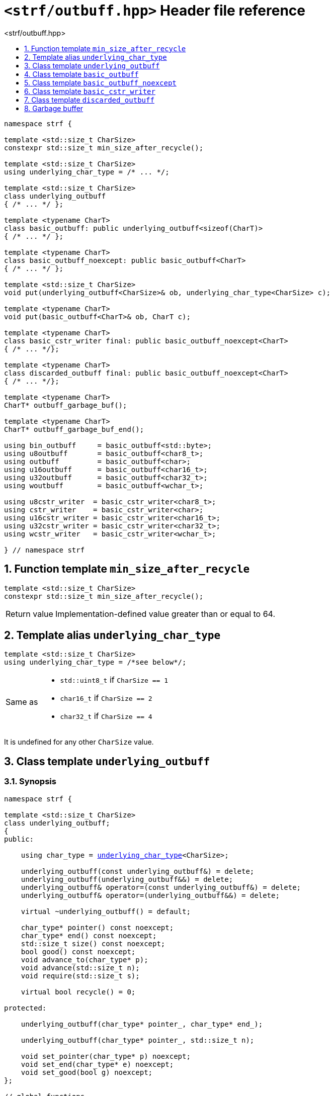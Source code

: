 ////
Distributed under the Boost Software License, Version 1.0.

See accompanying file LICENSE_1_0.txt or copy at
http://www.boost.org/LICENSE_1_0.txt
////

[[main]]
= `<strf/outbuff.hpp>` Header file reference
:source-highlighter: prettify
:sectnums:
:toc: left
:toc-title: <strf/outbuff.hpp>
:toclevels: 1
:icons: font

:min_size_after_recycle: <<min_size_after_recycle,min_size_after_recycle>>
:basic_outbuff: <<basic_outbuff,basic_outbuff>>
:underlying_outbuff: <<underlying_outbuff,underlying_outbuff>>
:underlying_char_type: <<underlying_char_type,underlying_char_type>>

:basic_cstr_writer: <<basic_cstr_writer, basic_cstr_writer>>
:basic_string_maker: <<basic_string_maker, basic_string_maker>>
:basic_string_appender: <<basic_string_appender, basic_string_appender>>
:basic_streambuf_writer: <<basic_streambuf_writer, basic_streambuf_writer>>
:narrow_cfile_writer: <<narrow_cfile_writer, narrow_cfile_writer>>
:wide_cfile_writer: <<wide_cfile_writer, wide_cfile_writer>>
:garbage_buf: <<garbage_buf, garbage_buf>>
:garbage_buf_end: <<garbage_buf, garbage_buf_end>>

////
`<strf/outbuff.hpp>` is a lighweight header can be used in freestanding evironments. All other headers of the strf library include it. It's not affected by the `STRF_SEPARATE_COMPILATION` macro.
////

[source,cpp,subs=normal]
----
namespace strf {

template <std::size_t CharSize>
constexpr std::size_t min_size_after_recycle();

template <std::size_t CharSize>
using underlying_char_type = /{asterisk} \... {asterisk}/;

template <std::size_t CharSize>
class underlying_outbuff
{ /{asterisk} \... {asterisk}/ };

template <typename CharT>
class basic_outbuff: public underlying_outbuff<sizeof(CharT)>
{ /{asterisk} \... {asterisk}/ };

template <typename CharT>
class basic_outbuff_noexcept: public basic_outbuff<CharT>
{ /{asterisk} \... {asterisk}/ };

template <std::size_t CharSize>
void put(underlying_outbuff<CharSize>& ob, underlying_char_type<CharSize> c);

template <typename CharT>
void put(basic_outbuff<CharT>& ob, CharT c);

template <typename CharT>
class basic_cstr_writer final: public basic_outbuff_noexcept<CharT>
{ /{asterisk} \... {asterisk}/};

template <typename CharT>
class discarded_outbuff final: public basic_outbuff_noexcept<CharT>
{ /{asterisk} \... {asterisk}/};

template <typename CharT>
CharT* outbuff_garbage_buf();

template <typename CharT>
CharT* outbuff_garbage_buf_end();

using bin_outbuff     = basic_outbuff<std::byte>;
using u8outbuff       = basic_outbuff<char8_t>;
using outbuff         = basic_outbuff<char>;
using u16outbuff      = basic_outbuff<char16_t>;
using u32outbuff      = basic_outbuff<char32_t>;
using woutbuff        = basic_outbuff<wchar_t>;

using u8cstr_writer  = basic_cstr_writer<char8_t>;
using cstr_writer    = basic_cstr_writer<char>;
using u16cstr_writer = basic_cstr_writer<char16_t>;
using u32cstr_writer = basic_cstr_writer<char32_t>;
using wcstr_writer   = basic_cstr_writer<wchar_t>;

} // namespace strf
----

== Function template `min_size_after_recycle` [[min_size_after_recycle]]
====
[source,cpp]
----
template <std::size_t CharSize>
constexpr std::size_t min_size_after_recycle();
----
[horizontal]
Return value:: Implementation-defined value greater than or equal to 64.
====

== Template alias `underlying_char_type` [[underlying_char_type]]

====
[source,cpp]
----
template <std::size_t CharSize>
using underlying_char_type = /*see below*/;
----
[horizontal]
Same as::
- `std::uint8_t` if `CharSize == 1`
- `char16_t` if `CharSize == 2`
- `char32_t` if `CharSize == 4`

It is undefined for any other `CharSize` value.
====

== Class template `underlying_outbuff` [[underlying_outbuff]]

=== Synopsis

[source,cpp,subs=normal]
----
namespace strf {

template <std::size_t CharSize>
class underlying_outbuff;
{
public:

    using char_type = {underlying_char_type}<CharSize>;

    underlying_outbuff(const underlying_outbuff&) = delete;
    underlying_outbuff(underlying_outbuff&&) = delete;
    underlying_outbuff& operator=(const underlying_outbuff&) = delete;
    underlying_outbuff& operator=(underlying_outbuff&&) = delete;

    virtual ~underlying_outbuff() = default;

    char_type{asterisk} pointer() const noexcept;
    char_type{asterisk} end() const noexcept;
    std::size_t size() const noexcept;
    bool good() const noexcept;
    void advance_to(char_type{asterisk} p);
    void advance(std::size_t n);
    void require(std::size_t s);

    virtual bool recycle() = 0;

protected:

    underlying_outbuff(char_type{asterisk} pointer_, char_type{asterisk} end_);

    underlying_outbuff(char_type{asterisk} pointer_, std::size_t n);

    void set_pointer(char_type{asterisk} p) noexcept;
    void set_end(char_type{asterisk} e) noexcept;
    void set_good(bool g) noexcept;
};

// global functions

template <std::size_t CharSize>
void put( underlying_outbuff<CharSize>& ob
        , {underlying_char_type}<CharSize> ch );

} // namespace strf
----

=== Member types

[[underlying_outbuff_char_type]]
====
[source,cpp,subs=normal]
----
using char_type = {underlying_char_type}<CharSize>;
----
====

=== Public member functions

[[underlying_outbuff_pointer]]
====
[source,cpp]
----
char_type* pointer() const noxcept;
----
[horizontal]
Return:: The memory position where the content shall be written.
====
[[underlying_outbuff_end]]
====
[source,cpp]
----
char_type* end() const noxcept;
----
[horizontal]
Return:: The end of memory position where the content shall be written.
         Dereferencing `end()` has undefined behaviour.
====
[[underlying_outbuff_size]]
====
[source,cpp]
----
std::size_t size() const noexcept;
----
[horizontal]
Return:: `end() - pointer()`
====
[[underlying_outbuff_recycle]]
====
[source,cpp]
----
virtual void recycle() = 0;
----
[horizontal]
Posconditions::
- `size() >= {min_size_after_recycle}<CharSize>()`
- The range [ `pointer()`, `end()` ) is valid accessible memory area
- If the return value of `good()` was `false` before this call to `recycle()`, then `good()` remains returning `false`.
====

// Effect::
// Depends on the derivate class, but if `good()` returns `true`,
// then supposedly consumes the content in the range [`p`, `pointer()`),
// where `p` is the value `pointer()` would have returned if called before
// any call to `advance` or `advance_to` in this object since the last
// time `recycle` was called in this object, or, in case `recycle`
// was not called in this object yet, since this object was constructed.


[[underlying_outbuff_require]]
====
[source,cpp]
----
void require(std::size_t s)
----
[horizontal]
Effect:: Calls `recycle()` if `size() < s`.
Precondition:: `s \<= {min_size_after_recycle}<CharSize>()`
Postcondition:: `size() >= s`
====
[[underlying_outbuff_advance_to]]
====
[source,cpp]
----
void advance_to(char_type* p)
----
[horizontal]
Effect:: Advance the buffer's pointer to `p`.
Precondition:: `pointer() \<= p && p \<= end()`
Postcondition:: `pointer() == p`
====
[[underlying_outbuff_advance_count]]
====
[source,cpp]
----
void advance(std::size_t n)
----
[horizontal]
Effect:: Same as `advance_to(pointer() + n)`
Precondition:: `n \<= size()`
====
[[underlying_outbuff_advance]]
====
[source,cpp]
----
void advance()
----
[horizontal]
Effect:: Same as `advance_to(1)`
Precondition:: `pointer() != end()`
====
[[underlying_outbuff_good]]
====
[source,cpp]
----
bool good() const;
----
[horizontal]
Return:: The state of this object. If the return value is `false`,
then it means that calling `advance` of `advance_to` has no
relevant side effect because the content written in the buffer
will not be read anymore.
Note:: The range [ `pointer()`, `end()` ) shall aways be a valid
accessible memory, even when `good()` returns `false`.
====

=== Protected Member functions

[[underlying_outbuff_ctor_range]]
====
[source,cpp]
----
underlying_outbuff(CharT* pointer_, CharT* end_)
----
[horizontal]
Preconditions::
- `pointer_ \<= end_`
- The range [ `pointer_`, `end_` ) must be an accessible memory area.
Posconditions::
- `pointer() == pointer_`
- `end() == end_`
- `good() == true`
====
[[underlying_outbuff_ctor_count]]
====
[source,cpp]
----
underlying_outbuff(CharT* pointer_, std::size_t n)
----
[horizontal]
Preconditions::
- The range [ `pointer_`, `pointer_ + n ` ) must be an accessible memory area.
Posconditions::
- `pointer() == pointer_`
- `end() == pointer_ + n`
- `good() == true`
====
[[underlying_outbuff_set_pointer]]
====
[source,cpp]
----
void set_pointer(CharT* p) noexcept
----
[horizontal]
Postconditions:: `pointer() == p`
====
[[underlying_outbuff_set_end]]
====
[source,cpp]
----
void set_end(CharT* e) noexcept
----
[horizontal]
Postconditions:: `end() == e`
====
[[underlying_outbuff_set_good]]
====
[source,cpp]
----
void set_good(bool g) noexcept
----
[horizontal]
Postconditions:: `good() == g`
====

=== Global functions

[[underlying_outbuff_put]]
====
[source,cpp,subs=normal]
----
template <std::size_t CharSize>
void put( underlying_outbuff<CharSize>& ob
        , {underlying_char_type}<CharSize> ch );
----
[horizontal]
Effect:: Same as:
+
[source,cpp]
----
if (ob.size() == 0) {
    ob.recycle();
}
*ob.pointer() = ch;
ob.advance();
----
====

[[basic_outbuff]]
== Class template `basic_outbuff`

[source,cpp,subs=normal]
----
namespace strf {

template <typename CharT>
class basic_outbuff: private {underlying_outbuff}<sizeof(CharT)>
{
public:
    using char_type = CharT;
    basic_outbuff(const basic_outbuff&) = delete;
    basic_outbuff(basic_outbuff&&) = delete;
    basic_outbuff& operator=(const basic_outbuff&) = delete;
    basic_outbuff& operator=(basic_outbuff&&) = delete;

    virtual ~basic_outbuff() = default;

    {underlying_outbuff}<sizeof(CharT)>& as_underlying() noexcept;
    const {underlying_outbuff}<sizeof(CharT)>& as_underlying() const noexcept;

    char_type{asterisk} pointer() const noexcept;
    char_type{asterisk} end() const noexcept;
    void advance_to(char_type{asterisk} p);

    using {underlying_outbuff}<sizeof(CharT)>::<<underlying_outbuff_size,size>>
    using {underlying_outbuff}<sizeof(CharT)>::<<underlying_outbuff_advance,advance>>
    using {underlying_outbuff}<sizeof(CharT)>::<<underlying_outbuff_good,good>>
    using {underlying_outbuff}<sizeof(CharT)>::<<underlying_outbuff_require,require>>
    using {underlying_outbuff}<sizeof(CharT)>::<<underlying_outbuff_recycle,recycle>>

protected:

    basic_outbuff(char_type{asterisk} pointer_, char_type{asterisk} end_);
    basic_outbuff(char_type{asterisk} pointer_, std::size_t n);

    void set_pointer(char_type{asterisk} p) noexcept;
    void set_end(char_type{asterisk} e) noexcept;

    using {underlying_outbuff}<sizeof(CharT)>::<<underlying_outbuff_set_good,set_good>>;
};

// global type aliases

using outbuff      = basic_outbuff<char>;
using u8outbuff    = basic_outbuff<char8_t>;
using u16outbuff   = basic_outbuff<char16_t>;
using u32outbuff   = basic_outbuff<char32_t>;
using woutbuff     = basic_outbuff<wchar_t>;
using bin_outbuff  = basic_outbuff<std::byte>;

// global functions

template <typename CharT>
void put(basic_outbuff<CharT>& ob, CharT ch);

} // namespace strf
----

=== Public member functions

[[basic_outbuff_as_underlying]]
====
[source,cpp,subs=normal]
----
underlying_outbuff<sizeof(CharT)>& as_underlying() noexcept;
const underlying_outbuff<sizeof(CharT)>& as_underlying() const noexcept;
----
[horizontal]
Return:: `*this`
====
[[basic_outbuff_pointer]]
====
[source,cpp]
----
char_type* pointer() const noexcept;
----
[horizontal]
Return:: `(CharT*) as_underlying().pointer();`
====
[[basic_outbuff_end]]
====
[source,cpp]
----
char_type* end() const noexcept;
----
[horizontal]
Return:: `(CharT*) as_underlying().end();`
====
[[basic_outbuff_advance_to]]
====
[source,cpp]
----
void advance_to(char_type* p);
----
[horizontal]
Effect:: Same as
+
[source,cpp,subs=normal]
----
as_underlying().advance_to(({underlying_char_type}<sizeof(CharT)>{asterisk})p)
----
Precondition:: `p \<= end()`
====

=== Public member functions inherited from private base `underlying_outbuff<sizeof(CharT)>`

[source,cpp,subs=normal]
----
    using {underlying_outbuff}<sizeof(CharT)>::<<underlying_outbuff_size,size>>
    using {underlying_outbuff}<sizeof(CharT)>::<<underlying_outbuff_advance,advance>>
    using {underlying_outbuff}<sizeof(CharT)>::<<underlying_outbuff_good,good>>
    using {underlying_outbuff}<sizeof(CharT)>::<<underlying_outbuff_require,require>>
    using {underlying_outbuff}<sizeof(CharT)>::<<underlying_outbuff_recycle,recycle>>
----

=== Protected member functions

[[basic_outbuff_ctor_range]]
====
[source,cpp]
----
basic_outbuff(char_type* pointer_, char_type* end_);
----
[horizontal]
Effect:: Initializes private base class `underlying_outbuff<sizeof(CharT)>`
with `pointer_` and `end_` casted as `{underlying_char_type}<sizeof(CharT)>{asterisk}`.
====
[[basic_outbuff_ctor_count]]
====
[source,cpp]
----
basic_outbuff(char_type* pointer_, std::size_t n);
----
[horizontal]
Effect:: Same as `basic_outbuff(pointer_, pointer_ + n)`
====
[[basic_outbuff_]]
====
[source,cpp]
----
void set_pointer(char_type* p) noexcept;
----
[horizontal]
Effect:: Same as
+
[source,cpp,subs=normal]
----
as_underlying().set_pointer(({underlying_char_type}<sizeof(CharT)>*)p)
----
====
[[basic_outbuff_]]
====
[source,cpp]
----
void set_end(char_type* e) noexcept;
----
[horizontal]
Effect:: Same as
+
[source,cpp,subs=normal]
----
as_underlying().set_end(({underlying_char_type}<sizeof(CharT)>*)e)
----
====
[[basic_outbuff_set_good]]
====
[source,cpp]
----
void set_good(bool g) noexcept;
----
[horizontal]
Effect:: Same as `as_underlying().set_good(g)`
====

=== Global functions

[[basic_outbuff_put]]
====
[source,cpp]
----
template <typename CharT>
void put(basic_outbuff<CharT>& ob, CharT ch);
----
[horizontal]
Effect:: Same as:
+
[source,cpp]
----
if (ob.size() == 0) {
    ob.recycle();
}
*ob.pointer() = ch;
ob.advance();
----
====

[[basic_outbuff_noexcept]]
== Class template `basic_outbuff_noexcept`

[source,cpp]
----
namespace strf {

template <typename CharT>
class basic_outbuff_noexcept: public basic_outbuff<CharT>
{
public:

    virtual void recycle() noexcept = 0;

protected:

    using basic_outbuff<CharT>::basic_outbuff;
};

// type aliases

using outbuff_noexcept      = basic_outbuff_noexcept<char>;
using u8outbuff_noexcept    = basic_outbuff_noexcept<char8_t>;
using u16outbuff_noexcept   = basic_outbuff_noexcept<char16_t>;
using u32outbuff_noexcept   = basic_outbuff_noexcept<char32_t>;
using woutbuff_noexcept     = basic_outbuff_noexcept<wchar_t>;
using bin_outbuff_noexcept  = basic_outbuff_noexcept<std::byte>;

} // namespace strf
----

[[basic_cstr_writer]]
== Class template `basic_cstr_writer`

[source,cpp]
----
namespace strf {

template <typename CharT>
class basic_cstr_writer final: public basic_outbuff_noexcept<CharT>
{
public:

    basic_cstr_writer(CharT* dest, CharT* dest_end) noexcept;
    basic_cstr_writer(CharT* dest, std::size_t len) noexcept;
    template <std::size_t N>
    basic_cstr_writer(CharT (&dest)[N]) noexcept;

    void recycle() noexcept override;
    struct result
    {
        CharT* ptr;
        bool truncated;
    };
    result finish() noexcept;
};

} // namespace strf
----

=== Public member function

====
[source,cpp]
----
basic_cstr_writer(CharT* dest, CharT* dest_end) noexcept;
----
[horizontal]
Precondition:: `dest < dest_end`
Postconditions::
- `good() == true`
- `pointer() == dest`
- `end() == dest_end - 1`
====
====
[source,cpp]
----
basic_cstr_writer(CharT* dest, std::size_t dest_size) noexcept;
----
[horizontal]
Precondition:: `dest_size != 0`
Postconditions::
- `good() == true`
- `pointer() == dest`
- `end() == dest + dest_size - 1`
====
====
[source,cpp]
----
template <std::size_t N>
basic_cstr_writer(CharT (&dest)[N]) noexcept;
----
[horizontal]
Postconditions::
- `good() == true`
- `pointer() == dest`
- `end() == dest + N - 1`
====
====
[source,cpp]
----
void recycle() noexcept;
----
[horizontal]
Postconditions::
- `good() == false`
- `pointer() == {garbage_buf}<CharT>()`
- `end() == {garbage_buf_end}<CharT>()`
====
====
[source,cpp]
----
result finish() noexcept;
----
[horizontal]
Effects::
- Assign to `'\0'` the position after the last written character in memory area used to initialize this object and set this object into "bad" state.
Return value::
- `result::truncated` is `true` if `recycle` or `finish` has ever been called in this object.
- `result::ptr` points to the termination character `'\0'`.
Postconditions::
- `good() == false`
- `pointer() == {garbage_buf}<CharT>()`
- `end() == {garbage_buf_end}<CharT>()`
====

[[discarded_outbuff]]
== Class template `discarded_outbuff`

`discarded_outbuff` it's the library's analogous to `/dev/null`.
A `discarded_outbuff` object ignores anything written to it.

[source,cpp]
----
namespace strf {

template <typename CharT>
class discarded_outbuff final: public basic_outbuff_noexcept<CharT>
{
public:
    discarded_outbuff() noexcept;
    void recycle() noexcept override;
};

} // namespace strf
----
====
[source,cpp]
----
discarded_outbuff() noexcept;
----
[horizontal]
Postconditions::
- `good() == false`
- `pointer() == {garbage_buf}<CharT>()`
- `end() == {garbage_buf_end}<CharT>()`
====
====
[source,cpp]
----
void recycle() noexcept;
----
[horizontal]
Postconditions::
- `good() == false`
- `pointer() == {garbage_buf}<CharT>()`
- `end() == {garbage_buf_end}<CharT>()`
====

[[garbage_buf]]
== Garbage buffer
These function templates return the begin and the end of a memory area that is never supposed to be read. It can be used when implementing a class that derives from `basic_outbuff` to set the buffer when the state is "bad".

[source,cpp]
----
template <typename CharT>
CharT* garbage_buf() noexcept;
----

[source,cpp]
----
template <typename CharT>
CharT* garbage_buf_end() noexcept;
----


